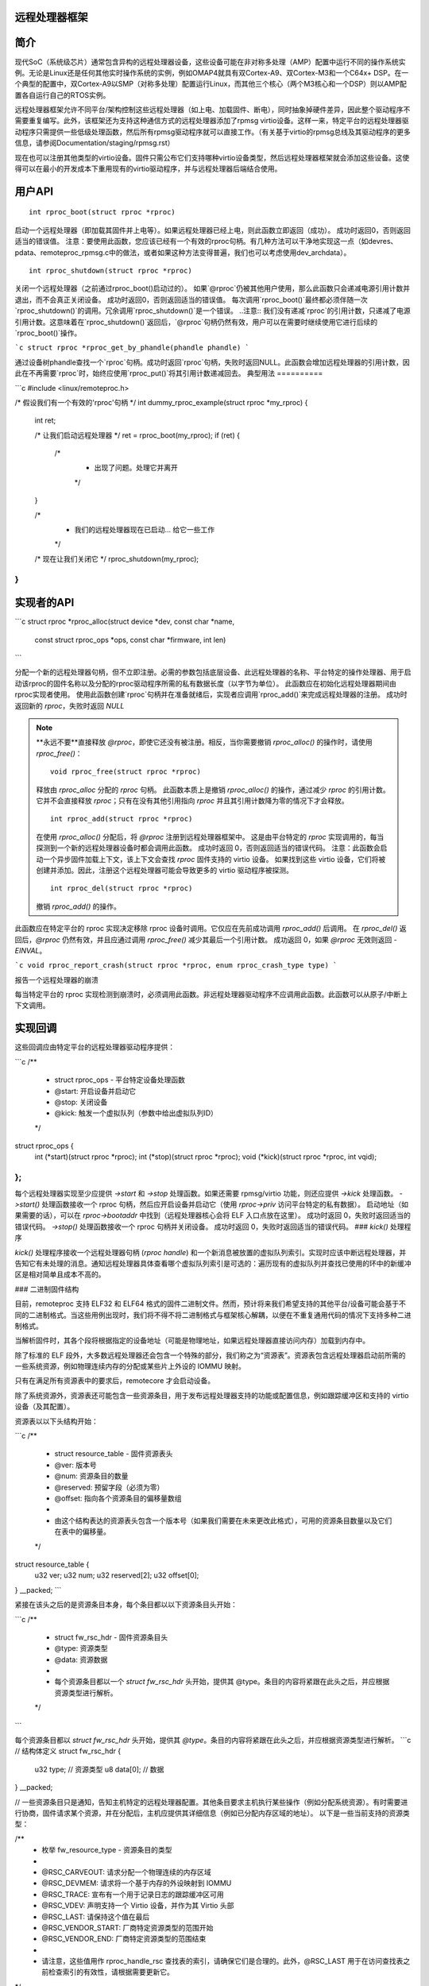 远程处理器框架
==========================

简介
============

现代SoC（系统级芯片）通常包含异构的远程处理器设备，这些设备可能在非对称多处理（AMP）配置中运行不同的操作系统实例。无论是Linux还是任何其他实时操作系统的实例，例如OMAP4就具有双Cortex-A9、双Cortex-M3和一个C64x+ DSP。在一个典型的配置中，双Cortex-A9以SMP（对称多处理）配置运行Linux，而其他三个核心（两个M3核心和一个DSP）则以AMP配置各自运行自己的RTOS实例。

远程处理器框架允许不同平台/架构控制这些远程处理器（如上电、加载固件、断电），同时抽象掉硬件差异，因此整个驱动程序不需要重复编写。此外，该框架还为支持这种通信方式的远程处理器添加了rpmsg virtio设备。这样一来，特定平台的远程处理器驱动程序只需提供一些低级处理函数，然后所有rpmsg驱动程序就可以直接工作。（有关基于virtio的rpmsg总线及其驱动程序的更多信息，请参阅Documentation/staging/rpmsg.rst）

现在也可以注册其他类型的virtio设备。固件只需公布它们支持哪种virtio设备类型，然后远程处理器框架就会添加这些设备。这使得可以在最小的开发成本下重用现有的virtio驱动程序，并与远程处理器后端结合使用。

用户API
========

::

  int rproc_boot(struct rproc *rproc)

启动一个远程处理器（即加载其固件并上电等）。如果远程处理器已经上电，则此函数立即返回（成功）。
成功时返回0，否则返回适当的错误值。
注意：要使用此函数，您应该已经有一个有效的rproc句柄。有几种方法可以干净地实现这一点（如devres、pdata、remoteproc_rpmsg.c中的做法，或者如果这种方法变得普遍，我们也可以考虑使用dev_archdata）。

::

  int rproc_shutdown(struct rproc *rproc)

关闭一个远程处理器（之前通过rproc_boot()启动过的）。
如果`@rproc`仍被其他用户使用，那么此函数只会递减电源引用计数并退出，而不会真正关闭设备。
成功时返回0，否则返回适当的错误值。
每次调用`rproc_boot()`最终都必须伴随一次`rproc_shutdown()`的调用。冗余调用`rproc_shutdown()`是一个错误。
..注意::
我们没有递减`rproc`的引用计数，只递减了电源引用计数。这意味着在`rproc_shutdown()`返回后，`@rproc`句柄仍然有效，用户可以在需要时继续使用它进行后续的`rproc_boot()`操作。

```c
struct rproc *rproc_get_by_phandle(phandle phandle)
```

通过设备树phandle查找一个`rproc`句柄。成功时返回`rproc`句柄，失败时返回NULL。此函数会增加远程处理器的引用计数，因此在不再需要`rproc`时，始终应使用`rproc_put()`将其引用计数递减回去。
典型用法
==========

```c
#include <linux/remoteproc.h>

/* 假设我们有一个有效的'rproc'句柄 */
int dummy_rproc_example(struct rproc *my_rproc)
{
    int ret;

    /* 让我们启动远程处理器 */
    ret = rproc_boot(my_rproc);
    if (ret) {
        /*
         * 出现了问题。处理它并离开
         */
    }

    /*
     * 我们的远程处理器现在已启动... 给它一些工作
     */

    /* 现在让我们关闭它 */
    rproc_shutdown(my_rproc);
}
```

实现者的API
============

```c
struct rproc *rproc_alloc(struct device *dev, const char *name,
                          const struct rproc_ops *ops,
                          const char *firmware, int len)
```

分配一个新的远程处理器句柄，但不立即注册。必需的参数包括底层设备、此远程处理器的名称、平台特定的操作处理器、用于启动该rproc的固件名称以及分配的rproc驱动程序所需的私有数据长度（以字节为单位）。
此函数应在初始化远程处理器期间由rproc实现者使用。
使用此函数创建`rproc`句柄并在准备就绪后，实现者应调用`rproc_add()`来完成远程处理器的注册。
成功时返回新的 `rproc`，失败时返回 `NULL`

.. note::
  
  **永远不要**直接释放 `@rproc`，即使它还没有被注册。相反，当你需要撤销 `rproc_alloc()` 的操作时，请使用 `rproc_free()`：
  
  ::

    void rproc_free(struct rproc *rproc)

  释放由 `rproc_alloc` 分配的 `rproc` 句柄。
  此函数本质上是撤销 `rproc_alloc()` 的操作，通过减少 `rproc` 的引用计数。它并不会直接释放 `rproc`；只有在没有其他引用指向 `rproc` 并且其引用计数降为零的情况下才会释放。

  ::

    int rproc_add(struct rproc *rproc)

  在使用 `rproc_alloc()` 分配后，将 `@rproc` 注册到远程处理器框架中。
  这是由平台特定的 `rproc` 实现调用的，每当探测到一个新的远程处理器设备时都会调用此函数。
  成功时返回 0，否则返回适当的错误代码。
  注意：此函数会启动一个异步固件加载上下文，该上下文会查找 `rproc` 固件支持的 virtio 设备。
  如果找到这些 virtio 设备，它们将被创建并添加。因此，注册这个远程处理器可能会导致更多的 virtio 驱动程序被探测。

  ::

    int rproc_del(struct rproc *rproc)

  撤销 `rproc_add()` 的操作。
此函数应在特定平台的 rproc 实现决定移除 rproc 设备时调用。它仅应在先前成功调用 `rproc_add()` 后调用。
在 `rproc_del()` 返回后，`@rproc` 仍然有效，并且应通过调用 `rproc_free()` 减少其最后一个引用计数。
成功返回 0，如果 `@rproc` 无效则返回 `-EINVAL`。

```c
void rproc_report_crash(struct rproc *rproc, enum rproc_crash_type type)
```

报告一个远程处理器的崩溃

每当特定平台的 rproc 实现检测到崩溃时，必须调用此函数。非远程处理器驱动程序不应调用此函数。此函数可以从原子/中断上下文调用。

实现回调
==========

这些回调应由特定平台的远程处理器驱动程序提供：

```c
/**
 * struct rproc_ops - 平台特定设备处理函数
 * @start: 开启设备并启动它
 * @stop: 关闭设备
 * @kick: 触发一个虚拟队列（参数中给出虚拟队列ID）
 */
struct rproc_ops {
	int (*start)(struct rproc *rproc);
	int (*stop)(struct rproc *rproc);
	void (*kick)(struct rproc *rproc, int vqid);
};
```

每个远程处理器实现至少应提供 `->start` 和 `->stop` 处理函数。如果还需要 rpmsg/virtio 功能，则还应提供 `->kick` 处理函数。
`->start()` 处理函数接收一个 rproc 句柄，然后应开启设备并启动它（使用 `rproc->priv` 访问平台特定的私有数据）。
启动地址（如果需要的话），可以在 `rproc->bootaddr` 中找到（远程处理器核心会将 ELF 入口点放在这里）。
成功时返回 0，失败时返回适当的错误代码。
`->stop()` 处理函数接收一个 rproc 句柄并关闭设备。
成功时返回 0，失败时返回适当的错误代码。
### `kick()` 处理程序

`kick()` 处理程序接收一个远程处理器句柄 (`rproc handle`) 和一个新消息被放置的虚拟队列索引。实现时应该中断远程处理器，并告知它有未处理的消息。通知远程处理器具体查看哪个虚拟队列索引是可选的：遍历现有的虚拟队列并查找已使用的环中的新缓冲区是相对简单且成本不高的。

### 二进制固件结构

目前，remoteproc 支持 ELF32 和 ELF64 格式的固件二进制文件。然而，预计将来我们希望支持的其他平台/设备可能会基于不同的二进制格式。当这些用例出现时，我们将不得不将二进制格式与框架核心解耦，以便在不重复通用代码的情况下支持多种二进制格式。

当解析固件时，其各个段将根据指定的设备地址（可能是物理地址，如果远程处理器直接访问内存）加载到内存中。

除了标准的 ELF 段外，大多数远程处理器还会包含一个特殊的部分，我们称之为“资源表”。资源表包含远程处理器启动前所需的一些系统资源，例如物理连续内存的分配或某些片上外设的 IOMMU 映射。

只有在满足所有资源表中的要求后，remotecore 才会启动设备。

除了系统资源外，资源表还可能包含一些资源条目，用于发布远程处理器支持的功能或配置信息，例如跟踪缓冲区和支持的 virtio 设备（及其配置）。

资源表以以下头结构开始：

```c
/**
 * struct resource_table - 固件资源表头
 * @ver: 版本号
 * @num: 资源条目的数量
 * @reserved: 预留字段（必须为零）
 * @offset: 指向各个资源条目的偏移量数组
 *
 * 由这个结构表达的资源表头包含一个版本号（如果我们需要在未来更改此格式），可用的资源条目数量以及它们在表中的偏移量。
 */
struct resource_table {
    u32 ver;
    u32 num;
    u32 reserved[2];
    u32 offset[0];
} __packed;
```

紧接在该头之后的是资源条目本身，每个条目都以以下资源条目头开始：

```c
/**
 * struct fw_rsc_hdr - 固件资源条目头
 * @type: 资源类型
 * @data: 资源数据
 *
 * 每个资源条目都以一个 `struct fw_rsc_hdr` 头开始，提供其 @type。条目的内容将紧跟在此头之后，并应根据资源类型进行解析。
 */
```

每个资源条目都以 `struct fw_rsc_hdr` 头开始，提供其 `@type`。条目的内容将紧跟在此头之后，并应根据资源类型进行解析。
```c
// 结构体定义
struct fw_rsc_hdr {
	u32 type;    // 资源类型
	u8 data[0];  // 数据
} __packed;

// 一些资源条目只是通知，告知主机特定的远程处理器配置。其他条目要求主机执行某些操作（例如分配系统资源）。有时需要进行协商，固件请求某个资源，并在分配后，主机应提供其详细信息（例如已分配内存区域的地址）。
以下是一些当前支持的资源类型：

/**
 * 枚举 fw_resource_type - 资源条目的类型
 *
 * @RSC_CARVEOUT: 请求分配一个物理连续的内存区域
 * @RSC_DEVMEM: 请求将一个基于内存的外设映射到 IOMMU
 * @RSC_TRACE: 宣布有一个用于记录日志的跟踪缓冲区可用
 * @RSC_VDEV: 声明支持一个 Virtio 设备，并作为其 Virtio 头部
 * @RSC_LAST: 请保持这个值在最后
 * @RSC_VENDOR_START: 厂商特定资源类型的范围开始
 * @RSC_VENDOR_END: 厂商特定资源类型的范围结束
 *
 * 请注意，这些值用作 rproc_handle_rsc 查找表的索引，请确保它们是合理的。此外，@RSC_LAST 用于在访问查找表之前检查索引的有效性，请根据需要更新它。
*/

enum fw_resource_type {
	RSC_CARVEOUT = 0,      // 请求分配一个物理连续的内存区域
	RSC_DEVMEM = 1,        // 请求将一个基于内存的外设映射到 IOMMU
	RSC_TRACE = 2,         // 宣布有一个用于记录日志的跟踪缓冲区可用
	RSC_VDEV = 3,          // 声明支持一个 Virtio 设备，并作为其 Virtio 头部
	RSC_LAST = 4,          // 请保持这个值在最后
	RSC_VENDOR_START = 128,// 厂商特定资源类型的范围开始
	RSC_VENDOR_END = 512,  // 厂商特定资源类型的范围结束
};

// 关于特定资源类型的更多细节，请参阅 include/linux/remoteproc.h 中的相关结构。

我们还期望将来会出现平台特定的资源条目。当这种情况发生时，我们可以轻松地添加一个新的 RSC_PLATFORM 类型，并将这些资源交给平台特定的 rproc 驱动程序来处理。

Virtio 和 remoteproc
=====================

固件应提供关于它支持的 Virtio 设备及其配置的信息：一个 RSC_VDEV 资源条目应指定 Virtio 设备 ID（如 virtio_ids.h 中所示）、Virtio 特性、Virtio 配置空间、vrings 信息等。

当注册一个新的远程处理器时，remoteproc 框架会查找其资源表并注册它支持的 Virtio 设备。固件可以支持任意数量和类型的 Virtio 设备（如果需要的话，单个远程处理器也可以轻松支持多个 rpmsg Virtio 设备）。
```
当然，RSC_VDEV 资源条目仅适用于静态分配 virtio 设备。还将通过 rpmsg 总线实现动态分配（类似于我们已经通过 rpmsg 通道进行动态分配的方式；更多相关信息请参阅 rpmsg.txt）
